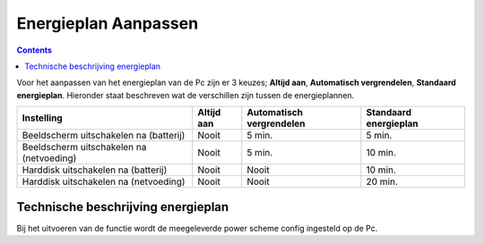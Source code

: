 Energieplan Aanpassen
=====================

.. contents::

Voor het aanpassen van het energieplan van de Pc zijn er 3 keuzes; **Altijd aan**, **Automatisch vergrendelen**, **Standaard energieplan**. Hieronder staat beschreven wat de verschillen zijn tussen de energieplannen.

+------------------------------------------+------------+--------------------------+-----------------------+
| Instelling                               | Altijd aan | Automatisch              | Standaard             |
|                                          |            | vergrendelen             | energieplan           |
+==========================================+============+==========================+=======================+
| Beeldscherm uitschakelen na (batterij)   | Nooit      | 5 min.                   | 5 min.                |
+------------------------------------------+------------+--------------------------+-----------------------+
| Beeldscherm uitschakelen na (netvoeding) | Nooit      | 5 min.                   | 10 min.               |
+------------------------------------------+------------+--------------------------+-----------------------+
| Harddisk uitschakelen na (batterij)      | Nooit      | Nooit                    | 10 min.               |
+------------------------------------------+------------+--------------------------+-----------------------+
| Harddisk uitschakelen na (netvoeding)    | Nooit      | Nooit                    | 20 min.               |
+------------------------------------------+------------+--------------------------+-----------------------+


Technische beschrijving energieplan
-----------------------------------

Bij het uitvoeren van de functie wordt de meegeleverde power scheme config ingesteld op de Pc.